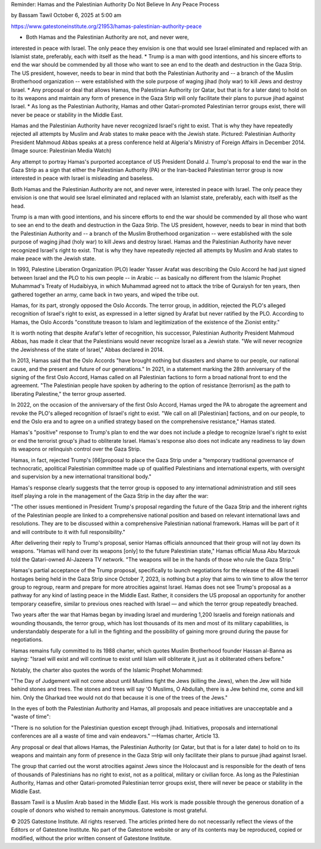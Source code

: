 Reminder: Hamas and the Palestinian Authority Do Not Believe In Any Peace Process

by Bassam Tawil
October 6, 2025 at 5:00 am

https://www.gatestoneinstitute.org/21953/hamas-palestinian-authority-peace

* Both Hamas and the Palestinian Authority are not, and never were,
interested in peace with Israel. The only peace they envision is
one that would see Israel eliminated and replaced with an Islamist
state, preferably, each with itself as the head.
* Trump is a man with good intentions, and his sincere efforts to end
the war should be commended by all those who want to see an end to
the death and destruction in the Gaza Strip. The US president,
however, needs to bear in mind that both the Palestinian Authority
and -- a branch of the Muslim Brotherhood organization -- were
established with the sole purpose of waging jihad (holy war) to
kill Jews and destroy Israel.
* Any proposal or deal that allows Hamas, the Palestinian Authority
(or Qatar, but that is for a later date) to hold on to its weapons
and maintain any form of presence in the Gaza Strip will only
facilitate their plans to pursue jihad against Israel.
* As long as the Palestinian Authority, Hamas and other
Qatari-promoted Palestinian terror groups exist, there will never
be peace or stability in the Middle East.

Hamas and the Palestinian Authority have never recognized Israel's
right to exist. That is why they have repeatedly rejected all attempts
by Muslim and Arab states to make peace with the Jewish state.
Pictured: Palestinian Authority President Mahmoud Abbas speaks at a
press conference held at Algeria's Ministry of Foreign Affairs in
December 2014. (Image source: Palestinian Media Watch)

Any attempt to portray Hamas's purported acceptance of US President
Donald J. Trump's proposal to end the war in the Gaza Strip as a sign
that either the Palestinian Authority (PA) or the Iran-backed
Palestinian terror group is now interested in peace with Israel is
misleading and baseless.

Both Hamas and the Palestinian Authority are not, and never were,
interested in peace with Israel. The only peace they envision is one
that would see Israel eliminated and replaced with an Islamist state,
preferably, each with itself as the head.

Trump is a man with good intentions, and his sincere efforts to end the
war should be commended by all those who want to see an end to the
death and destruction in the Gaza Strip. The US president, however,
needs to bear in mind that both the Palestinian Authority and -- a
branch of the Muslim Brotherhood organization -- were established with
the sole purpose of waging jihad (holy war) to kill Jews and destroy
Israel. Hamas and the Palestinian Authority have never recognized
Israel's right to exist. That is why they have repeatedly rejected all
attempts by Muslim and Arab states to make peace with the Jewish state.

In 1993, Palestine Liberation Organization (PLO) leader Yasser Arafat
was describing the Oslo Accord he had just signed between Israel and
the PLO to his own people -- in Arabic -- as basically no different
from the Islamic Prophet Muhammad's Treaty of Hudaibiyya, in which
Muhammad agreed not to attack the tribe of Quraiysh for ten years, then
gathered together an army, came back in two years, and wiped the tribe
out.

Hamas, for its part, strongly opposed the Oslo Accords. The terror
group, in addition, rejected the PLO's alleged recognition of
Israel's right to exist, as expressed in a letter signed by Arafat
but never ratified by the PLO. According to Hamas, the Oslo Accords
"constitute treason to Islam and legitimization of the existence of the
Zionist entity."

It is worth noting that despite Arafat's letter of recognition, his
successor, Palestinian Authority President Mahmoud Abbas, has made it
clear that the Palestinians would never recognize Israel as a
Jewish state. "We will never recognize the Jewishness of the state of
Israel," Abbas declared in 2014.

In 2013, Hamas said that the Oslo Accords "have brought nothing but
disasters and shame to our people, our national cause, and the present
and future of our generations." In 2021, in a statement marking the
28th anniversary of the signing of the first Oslo Accord, Hamas called
on all Palestinian factions to form a broad national front to end the
agreement. "The Palestinian people have spoken by adhering to the
option of resistance [terrorism] as the path to liberating Palestine,"
the terror group asserted.

In 2022, on the occasion of the anniversary of the first Oslo Accord,
Hamas urged the PA to abrogate the agreement and revoke the PLO's
alleged recognition of Israel's right to exist. "We call on all
[Palestinian] factions, and on our people, to end the Oslo era and to
agree on a unified strategy based on the comprehensive resistance,"
Hamas stated.

Hamas's "positive" response to Trump's plan to end the war does not
include a pledge to recognize Israel's right to exist or end the
terrorist group's jihad to obliterate Israel. Hamas's response also
does not indicate any readiness to lay down its weapons or relinquish
control over the Gaza Strip.

Hamas, in fact, rejected Trump's [66]proposal to place the Gaza
Strip under a "temporary traditional governance of technocratic,
apolitical Palestinian committee made up of qualified Palestinians and
international experts, with oversight and supervision by a new
international transitional body."

Hamas's response clearly suggests that the terror group is opposed
to any international administration and still sees itself playing a
role in the management of the Gaza Strip in the day after the war:

"The other issues mentioned in President Trump's proposal regarding
the future of the Gaza Strip and the inherent rights of the
Palestinian people are linked to a comprehensive national position
and based on relevant international laws and resolutions. They are
to be discussed within a comprehensive Palestinian national
framework. Hamas will be part of it and will contribute to it with
full responsibility."

After delivering their reply to Trump's proposal, senior Hamas
officials announced that their group will not lay down its weapons.
"Hamas will hand over its weapons [only] to the future Palestinian
state," Hamas official Musa Abu Marzouk told the Qatari-owned
Al-Jazeera TV network. "The weapons will be in the hands of those who
rule the Gaza Strip."

Hamas's partial acceptance of the Trump proposal, specifically to
launch negotiations for the release of the 48 Israeli hostages being
held in the Gaza Strip since October 7, 2023, is nothing but a ploy
that aims to win time to allow the terror group to regroup, rearm and
prepare for more atrocities against Israel. Hamas does not see Trump's
proposal as a pathway for any kind of lasting peace in the Middle East.
Rather, it considers the US proposal an opportunity for another
temporary ceasefire, similar to previous ones reached with Israel — and
which the terror group repeatedly breached.

Two years after the war that Hamas began by invading Israel and
murdering 1,200 Israelis and foreign nationals and wounding thousands,
the terror group, which has lost thousands of its men and most of its
military capabilities, is understandably desperate for a lull in the
fighting and the possibility of gaining more ground during the pause
for negotiations.

Hamas remains fully committed to its 1988 charter, which quotes
Muslim Brotherhood founder Hassan al-Banna as saying: "Israel will
exist and will continue to exist until Islam will obliterate it, just
as it obliterated others before."

Notably, the charter also quotes the words of the Islamic Prophet
Mohammed:

"The Day of Judgement will not come about until Muslims fight the
Jews (killing the Jews), when the Jew will hide behind stones and
trees. The stones and trees will say 'O Muslims, O Abdullah, there
is a Jew behind me, come and kill him. Only the Gharkad tree would
not do that because it is one of the trees of the Jews."

In the eyes of both the Palestinian Authority and Hamas, all proposals
and peace initiatives are unacceptable and a "waste of time":

"There is no solution for the Palestinian question except through
jihad. Initiatives, proposals and international conferences are all
a waste of time and vain endeavors."
—Hamas charter, Article 13.

Any proposal or deal that allows Hamas, the Palestinian Authority (or
Qatar, but that is for a later date) to hold on to its weapons and
maintain any form of presence in the Gaza Strip will only facilitate
their plans to pursue jihad against Israel.

The group that carried out the worst atrocities against Jews since the
Holocaust and is responsible for the death of tens of thousands of
Palestinians has no right to exist, not as a political, military or
civilian force. As long as the Palestinian Authority, Hamas and other
Qatari-promoted Palestinian terror groups exist, there will never be
peace or stability in the Middle East.

Bassam Tawil is a Muslim Arab based in the Middle East. His work is
made possible through the generous donation of a couple of donors
who wished to remain anonymous. Gatestone is most grateful.

© 2025 Gatestone Institute. All rights reserved. The articles printed
here do not necessarily reflect the views of the Editors or of
Gatestone Institute. No part of the Gatestone website or any of its
contents may be reproduced, copied or modified, without the prior
written consent of Gatestone Institute.
